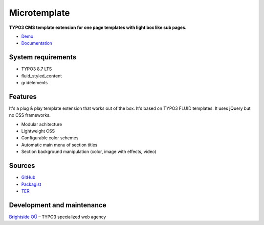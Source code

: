 Microtemplate
=============

**TYPO3 CMS template extension for one page templates with light box like sub pages.**

- `Demo <https://microtemplate.t3brightside.com/>`_
- `Documentation <https://microtemplate.t3brightside.com/documentation/>`_

System requirements
-------------------

- TYPO3 8.7 LTS
- fluid_styled_content
- gridelements

Features
-------------
It's a plug & play template extension that works out of the box. It's based on TYPO3 FLUID templates. It uses jQuery but no CSS frameworks.

- Modular achitecture
- Lightweight CSS
- Configurable color schemes
- Automatic main menu of section titles
- Section background manipulation (color, image with effects, video)

Sources
-------

- `GitHub`_
- `Packagist`_
- `TER`_

Development and maintenance
---------------------------

`Brightside OÜ`_ – TYPO3 specialized web agency

.. _GitHub: https://github.com/t3brightside/microtemplate
.. _Packagist: https://packagist.org/packages/t3brightside/microtemplate
.. _TER: https://extensions.typo3.org/extension/microtemplate/
.. _Brightside OÜ: https://t3brightside.com/